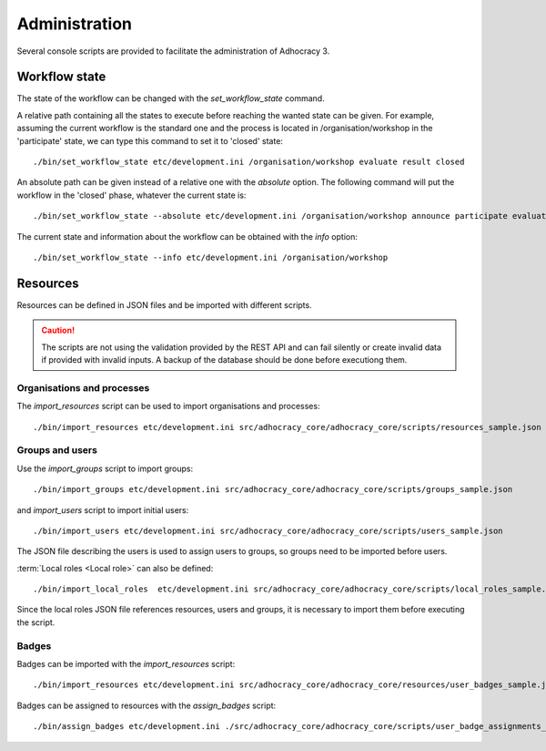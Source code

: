 Administration
==============

Several console scripts are provided to facilitate the administration of
Adhocracy 3.

Workflow state
--------------

The state of the workflow can be changed with the `set_workflow_state`
command.

A relative path containing all the states to execute before reaching
the wanted state can be given. For example, assuming the current
workflow is the standard one and the process is located in
/organisation/workshop in the 'participate' state, we can type this
command to set it to 'closed' state::

    ./bin/set_workflow_state etc/development.ini /organisation/workshop evaluate result closed

An absolute path can be given instead of a relative one with the
`absolute` option. The following command will put the workflow in the
'closed' phase, whatever the current state is::

  ./bin/set_workflow_state --absolute etc/development.ini /organisation/workshop announce participate evaluate result closed

The current state and information about the workflow can be obtained with the `info` option::

    ./bin/set_workflow_state --info etc/development.ini /organisation/workshop


Resources
---------

Resources can be defined in JSON files and be imported with different
scripts.

.. caution:: The scripts are not using the validation provided by the
             REST API and can fail silently or create invalid data if
             provided with invalid inputs. A backup of the
             database should be done before executiong them.


Organisations and processes
+++++++++++++++++++++++++++

The `import_resources` script can be used to import organisations and processes::

    ./bin/import_resources etc/development.ini src/adhocracy_core/adhocracy_core/scripts/resources_sample.json

Groups and users
++++++++++++++++

Use the `import_groups` script to import groups::

    ./bin/import_groups etc/development.ini src/adhocracy_core/adhocracy_core/scripts/groups_sample.json

and  `import_users` script to import initial users::

    ./bin/import_users etc/development.ini src/adhocracy_core/adhocracy_core/scripts/users_sample.json

The JSON file describing the users is used to assign users to groups, so groups need to be imported before users.

:term:`Local roles <Local role>` can also be defined::

    ./bin/import_local_roles  etc/development.ini src/adhocracy_core/adhocracy_core/scripts/local_roles_sample.json

Since the local roles JSON file references resources, users and
groups, it is necessary to import them before executing the script.

Badges
++++++

Badges can be imported with the `import_resources` script::

    ./bin/import_resources etc/development.ini src/adhocracy_core/adhocracy_core/resources/user_badges_sample.json

Badges can be assigned to resources with the `assign_badges` script::

    ./bin/assign_badges etc/development.ini ./src/adhocracy_core/adhocracy_core/scripts/user_badge_assignments_sample.json


